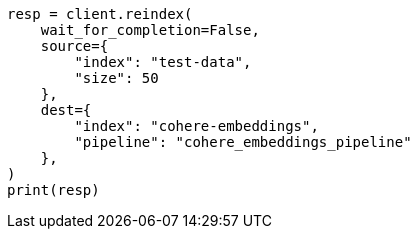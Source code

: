// This file is autogenerated, DO NOT EDIT
// tab-widgets/inference-api/infer-api-reindex.asciidoc:4

[source, python]
----
resp = client.reindex(
    wait_for_completion=False,
    source={
        "index": "test-data",
        "size": 50
    },
    dest={
        "index": "cohere-embeddings",
        "pipeline": "cohere_embeddings_pipeline"
    },
)
print(resp)
----
